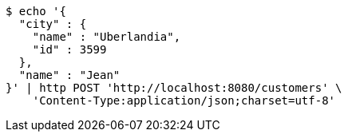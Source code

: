 [source,bash]
----
$ echo '{
  "city" : {
    "name" : "Uberlandia",
    "id" : 3599
  },
  "name" : "Jean"
}' | http POST 'http://localhost:8080/customers' \
    'Content-Type:application/json;charset=utf-8'
----